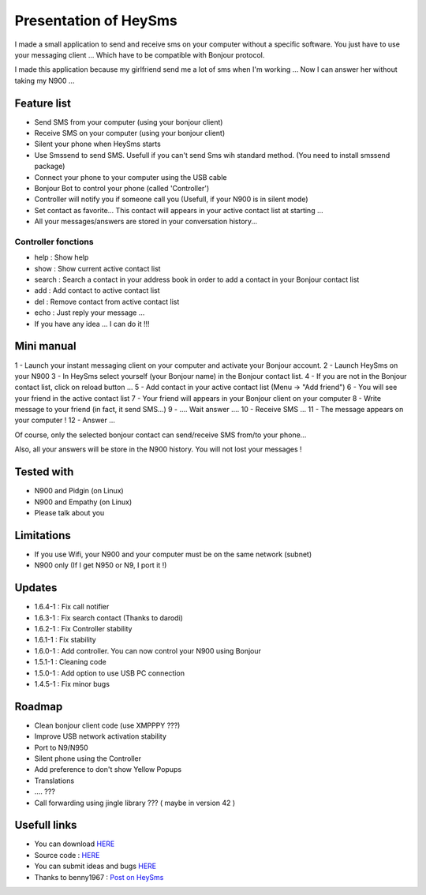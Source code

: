 ======================
Presentation of HeySms
======================

I made a small application to send and receive sms on your computer without a specific software.
You just have to use your messaging client ... Which have to be compatible with Bonjour protocol.

I made this application because my girlfriend send me a lot of sms when I'm working ...
Now I can answer her without taking my N900 ... 

Feature list
============
* Send SMS from your computer (using your bonjour client)
* Receive SMS on your computer (using your bonjour client)
* Silent your phone when HeySms starts
* Use Smssend to send SMS. Usefull if you can't send Sms wih standard method. (You need to install smssend package)
* Connect your phone to your computer using the USB cable
* Bonjour Bot to control your phone (called 'Controller')
* Controller will notify you if someone call you (Usefull, if your N900 is in silent mode)
* Set contact as favorite... This contact will appears in your active contact list at starting ...
* All your messages/answers are stored in your conversation history... 

Controller fonctions
--------------------
* help : Show help
* show : Show current active contact list
* search : Search a contact in your address book in order to add a contact in your Bonjour contact list
* add : Add contact to active contact list
* del : Remove contact from active contact list
* echo : Just reply your message ...
* If you have any idea ... I can do it !!!

Mini manual
==========
1 - Launch your instant messaging client on your computer and activate your Bonjour account.
2 - Launch HeySms on your N900
3 - In HeySms select yourself (your Bonjour name) in the Bonjour contact list.
4 - If you are not in the Bonjour contact list, click on reload button ...
5 - Add contact in your active contact list (Menu -> "Add friend")
6 - You will see your friend in the active contact list
7 - Your friend will appears in your Bonjour client on your computer
8 - Write message to your friend (in fact, it send SMS...)
9 - .... Wait answer ....
10 - Receive SMS ... 
11 - The message appears on your computer !
12 - Answer ...

Of course, only the selected bonjour contact can send/receive SMS from/to your phone... 

Also, all your answers will be store in the N900 history. You will not lost your messages ! 

Tested with
===========
* N900 and Pidgin (on Linux)
* N900 and Empathy (on Linux)
* Please talk about you 

Limitations
===========
* If you use Wifi, your N900 and your computer must be on the same network (subnet)
* N900 only (If I get N950 or N9, I port it !)

Updates
=======
* 1.6.4-1 : Fix call notifier
* 1.6.3-1 : Fix search contact (Thanks to darodi)
* 1.6.2-1 : Fix Controller stability
* 1.6.1-1 : Fix stability
* 1.6.0-1 : Add controller. You can now control your N900 using Bonjour
* 1.5.1-1 : Cleaning code
* 1.5.0-1 : Add option to use USB PC connection
* 1.4.5-1 : Fix minor bugs

Roadmap 
=======
* Clean bonjour client code (use XMPPPY ???)
* Improve USB network activation stability
* Port to N9/N950
* Silent phone using the Controller
* Add preference to don't show Yellow Popups
* Translations
* .... ???
* Call forwarding using jingle library ???  ( maybe in version 42 )

Usefull links
=============
* You can download `HERE`__
* Source code : `HERE`__
* You can submit ideas and bugs `HERE`__
* Thanks to benny1967 : `Post on HeySms`__

__ http://maemo.org/downloads/product/Maemo5/heysms/
__ https://github.com/titilambert/HeySms/
__ https://github.com/titilambert/HeySms/issues
__ http://translate.google.com/translate?hl=en&sl=de&u=http://oskar.twoday.net/stories/97052244/&prev=/search%3Fq%3D%2522heysms%2522%26start%3D10%26hl%3Den%26safe%3Doff%26client%3Dopera%26hs%3DyqG%26sa%3DN%26channel%3Dsuggest%26biw%3D1698%26bih%3D1092%26prmd%3Dimvns&sa=X&ei=9eVEUNE2zfToAf3NgfgE&ved=0CC0Q7gEwAjgK
